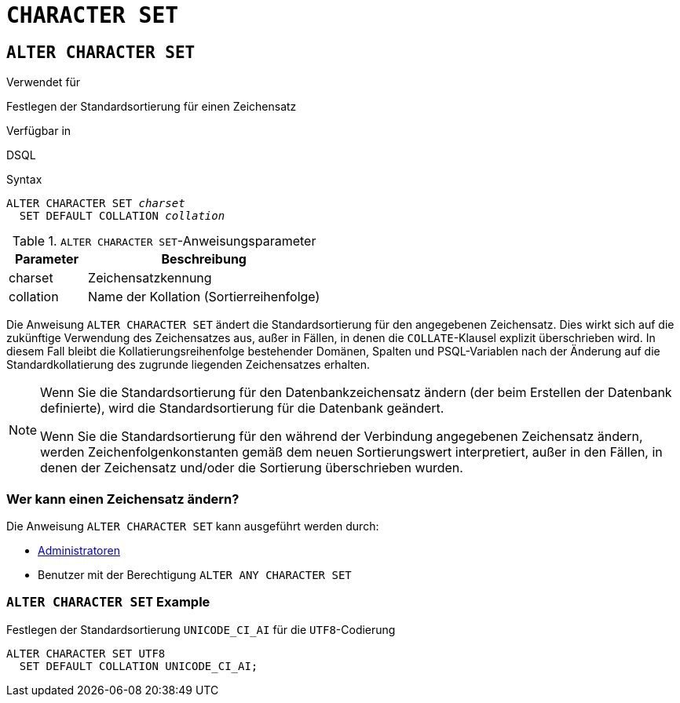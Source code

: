 [[fblangref40-ddl-charset-de]]
= `CHARACTER SET`

[[fblangref40-ddl-charset-alter-de]]
== `ALTER CHARACTER SET`

.Verwendet für
Festlegen der Standardsortierung für einen Zeichensatz

.Verfügbar in
DSQL

.Syntax
[listing,subs=+quotes]
----
ALTER CHARACTER SET _charset_
  SET DEFAULT COLLATION _collation_
----

[[fblangref40-ddl-tbl-charsetalter-de]]
.`ALTER CHARACTER SET`-Anweisungsparameter
[cols="<1,<3", options="header",stripes="none"]
|===
^| Parameter
^| Beschreibung

|charset
|Zeichensatzkennung

|collation
|Name der Kollation (Sortierreihenfolge)
|===

Die Anweisung `ALTER CHARACTER SET` ändert die Standardsortierung für den angegebenen Zeichensatz.
Dies wirkt sich auf die zukünftige Verwendung des Zeichensatzes aus, außer in Fällen, in denen die `COLLATE`-Klausel explizit überschrieben wird.
In diesem Fall bleibt die Kollatierungsreihenfolge bestehender Domänen, Spalten und PSQL-Variablen nach der Änderung auf die Standardkollatierung des zugrunde liegenden Zeichensatzes erhalten.

[NOTE]
====
Wenn Sie die Standardsortierung für den Datenbankzeichensatz ändern (der beim Erstellen der Datenbank definierte), wird die Standardsortierung für die Datenbank geändert.

Wenn Sie die Standardsortierung für den während der Verbindung angegebenen Zeichensatz ändern, werden Zeichenfolgenkonstanten gemäß dem neuen Sortierungswert interpretiert, außer in den Fällen, in denen der Zeichensatz und/oder die Sortierung überschrieben wurden.
====

[[fblangref40-ddl-charset-alterpriv-de]]
=== Wer kann einen Zeichensatz ändern?

Die Anweisung `ALTER CHARACTER SET` kann ausgeführt werden durch:

* <<fblangref40-security-administrators-de,Administratoren>>
* Benutzer mit der Berechtigung `ALTER ANY CHARACTER SET`

[[fblangref40-ddl-charset-alter-exmpl-de]]
=== `ALTER CHARACTER SET` Example

.Festlegen der Standardsortierung `UNICODE_CI_AI` für die `UTF8`-Codierung
[source]
----
ALTER CHARACTER SET UTF8
  SET DEFAULT COLLATION UNICODE_CI_AI;
----
